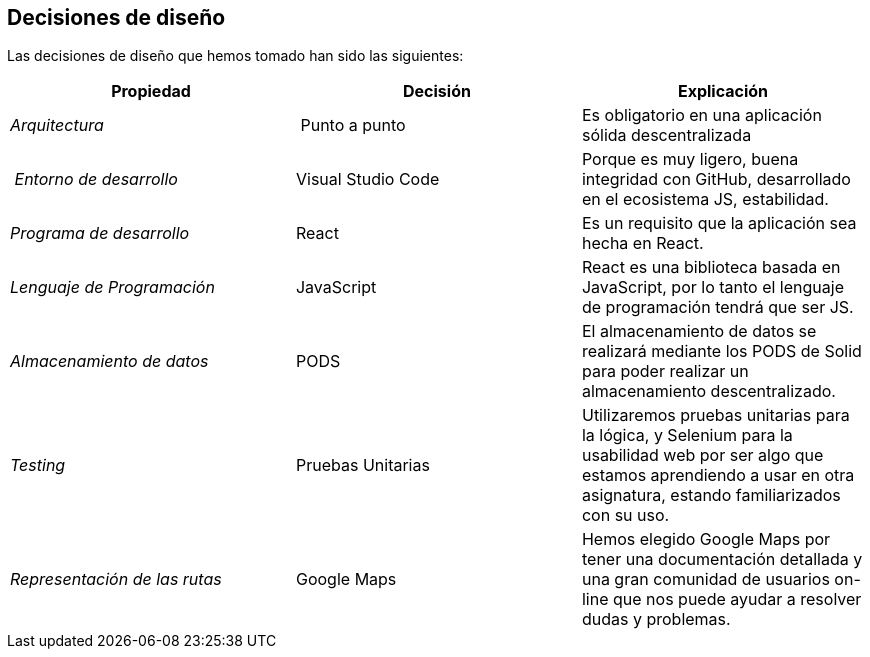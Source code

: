 [[section-design-decisions]]
== Decisiones de diseño





Las decisiones de diseño que hemos tomado han sido las siguientes:

[cols="2,2,2"options="header"]
|===
| **Propiedad** | **Decisión** | **Explicación**
| _Arquitectura_ | Punto a punto
|
Es obligatorio en una aplicación sólida descentralizada | _Entorno de desarrollo_
|Visual Studio Code|Porque es muy ligero, buena integridad con GitHub, desarrollado en el ecosistema JS, estabilidad.
|_Programa de desarrollo_ | React| Es un requisito que la aplicación sea hecha en React.
| _Lenguaje de Programación_ | JavaScript
|React es una biblioteca basada en JavaScript, por lo tanto el lenguaje de programación tendrá que ser JS.
| _Almacenamiento de datos_ | PODS
|El almacenamiento de datos se realizará mediante los PODS de Solid para poder realizar un almacenamiento descentralizado.
| _Testing_ | Pruebas Unitarias
|Utilizaremos pruebas unitarias para la lógica, y Selenium para la usabilidad web por ser algo que estamos aprendiendo a usar en otra asignatura, estando familiarizados con su uso.
| _Representación de las rutas_ | Google Maps
|Hemos elegido Google Maps por tener una documentación detallada y una gran comunidad de usuarios on-line que nos puede ayudar a resolver dudas y problemas.

|===
